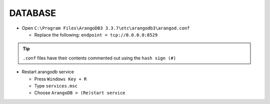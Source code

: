 DATABASE
=============

* Open ``C:\Program Files\ArangoDB3 3.3.7\etc\arangodb3\arangod.conf``

  * Replace the following: ``endpoint = tcp://0.0.0.0:8529``

.. tip:: ``.conf`` files have their contents commented out using the ``hash sign (#)``

* Restart arangodb service

  * Press ``Windows Key + R``
  * Type ``services.msc``
  * Choose ``ArangoDB > (Re)start service``


